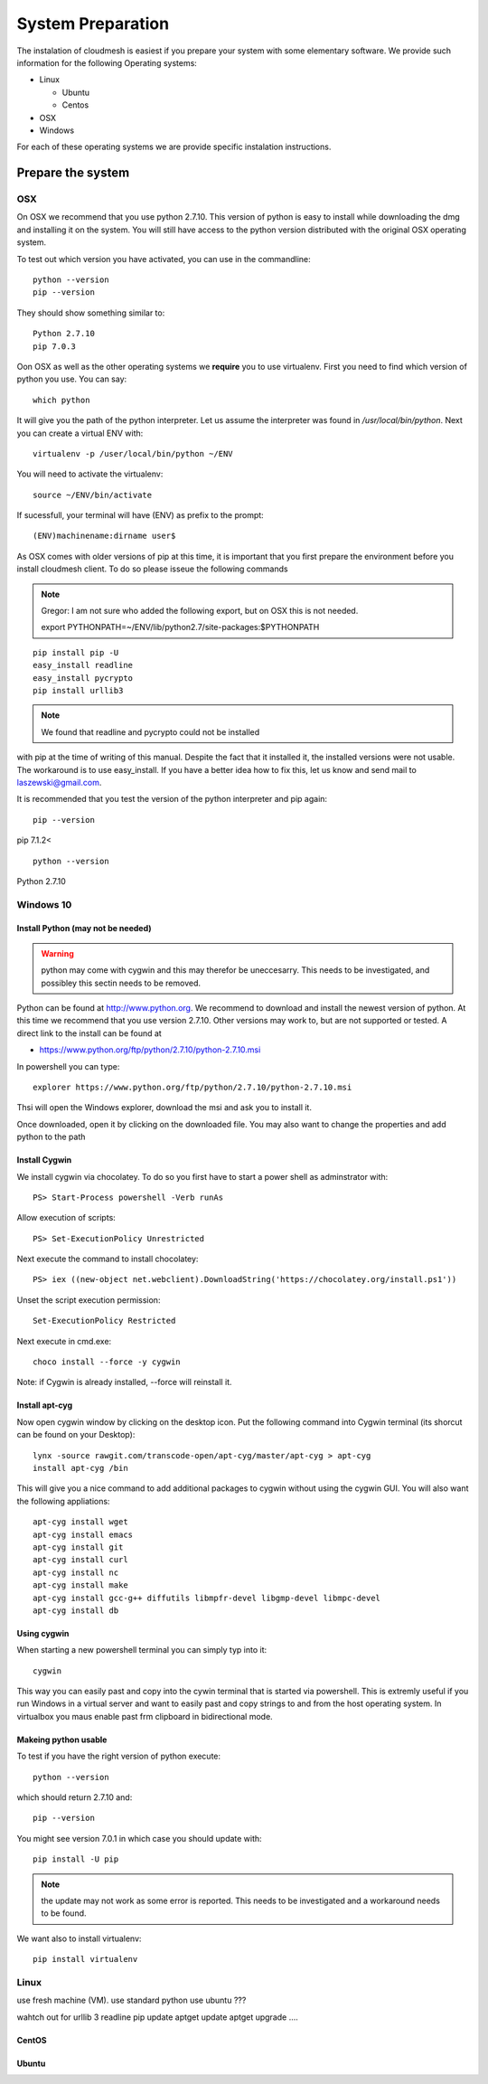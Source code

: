 System Preparation
===================

The instalation of cloudmesh is easiest if you prepare your system with some elementary
software. We provide such information for the following Operating systems:

* Linux

  * Ubuntu
  * Centos
    
* OSX
* Windows

For each of these operating systems we are provide specific
instalation instructions.

Prepare the system
------------------

OSX
^^^

On OSX we recommend that you use python 2.7.10. This version of python
is easy to install while downloading the dmg and installing it on the
system. You will still have access to the python version distributed
with the original OSX operating system.

To test out which version you have activated, you can use in the
commandline::

  python --version
  pip --version

They should show something similar to::

  Python 2.7.10
  pip 7.0.3

Oon OSX as well as the other operating systems we **require** you to
use virtualenv. First you need to find which version of python you
use. You can say::

  which python

It will give you the path of the python interpreter. Let us assume the
interpreter was found in `/usr/local/bin/python`.  Next you can create
a virtual ENV with::

  virtualenv -p /user/local/bin/python ~/ENV

You will need to activate the virtualenv::

  source ~/ENV/bin/activate

If sucessfull, your terminal will have (ENV) as prefix to the prompt::

  (ENV)machinename:dirname user$

As OSX comes with older versions of pip at this time, it is important
that you first prepare the environment before you install cloudmesh
client. To do so please isseue the following commands

.. note::
   
   Gregor: I am not sure who added the following export, but on OSX this is
   not needed.
   
   export PYTHONPATH=~/ENV/lib/python2.7/site-packages:$PYTHONPATH

::
   
   pip install pip -U
   easy_install readline
   easy_install pycrypto
   pip install urllib3

.. note:: We found that readline and pycrypto could not be installed
with pip at the time of writing of this manual. Despite the fact that
it installed it, the installed versions were not usable. The
workaround is to use easy_install. If you have a better idea how to
fix this, let us know and send mail to laszewski@gmail.com.

It is recommended that you test the version of the python interpreter
and pip again::
   
   pip --version

pip 7.1.2<
   
::

   python --version


Python 2.7.10


.. _windows-install:


Windows 10
^^^^^^^^^^^^^^^^^^^^^^^^^^^^^^^^^^^^^^^^^^^^^^^^^^^^^^^^^^^^^^^^^^^^^^

Install Python (may not be needed)
~~~~~~~~~~~~~~~~~~~~~~~~~~~~~~~~~~~~~~~~~~~~~~~~~~~~~~~~~~~~~~~~~~~~~~

.. warning:: python may come with cygwin and this may therefor be
	     uneccesarry. This needs to be investigated, and possibley
	     this sectin needs to be removed.
	     
Python can be found at http://www.python.org. We recommend to download
and install the newest version of python. At this time we recommend
that you use version 2.7.10. Other versions may work to, but are not
supported or tested. A direct link to the install can be found at

* https://www.python.org/ftp/python/2.7.10/python-2.7.10.msi

In powershell you can type::

  explorer https://www.python.org/ftp/python/2.7.10/python-2.7.10.msi

Thsi will open the Windows explorer, download the msi and ask you to
install it.

Once downloaded, open it by clicking on the downloaded file. You may
also want to change the properties and add python to the path

Install Cygwin
~~~~~~~~~~~~~~~~~~~~~~~~~~~~~~~~~~~~~~~~~~~~~~~~~~~~~~~~~~~~~~~~~~~~~~

We install cygwin via chocolatey. To do so you first have to start a
power shell as adminstrator with::

  PS> Start-Process powershell -Verb runAs

Allow execution of scripts::

  PS> Set-ExecutionPolicy Unrestricted
  
Next execute the command to install chocolatey::
  
  PS> iex ((new-object net.webclient).DownloadString('https://chocolatey.org/install.ps1'))
  
Unset the script execution permission::
  
  Set-ExecutionPolicy Restricted
  
Next execute in cmd.exe::
  
  choco install --force -y cygwin 
 
Note: if Cygwin is already installed, --force will reinstall it.

Install apt-cyg
~~~~~~~~~~~~~~~~~~~~~~~~~~~~~~~~~~~~~~~~~~~~~~~~~~~~~~~~~~~~~~~~~~~~~~

Now open cygwin window by clicking on the desktop icon. Put the
following command into Cygwin terminal (its shorcut can be found on
your Desktop)::
  
  lynx -source rawgit.com/transcode-open/apt-cyg/master/apt-cyg > apt-cyg
  install apt-cyg /bin

This will give you a nice command to add additional packages to cygwin
without using the cygwin GUI. You will also want the following appliations::

  apt-cyg install wget
  apt-cyg install emacs
  apt-cyg install git
  apt-cyg install curl
  apt-cyg install nc
  apt-cyg install make
  apt-cyg install gcc-g++ diffutils libmpfr-devel libgmp-devel libmpc-devel
  apt-cyg install db

Using cygwin
~~~~~~~~~~~~~~~~~~~~~~~~~~~~~~~~~~~~~~~~~~~~~~~~~~~~~~~~~~~~~~~~~~~~~~

When starting a new powershell terminal you can simply typ into it::

  cygwin

This way you can easily past and copy into the cywin terminal that is
started via powershell. This is extremly useful if you run Windows in
a virtual server and want to easily past and copy strings to and from
the host operating system. In virtualbox you maus enable past frm
clipboard in bidirectional mode.


Makeing python usable
~~~~~~~~~~~~~~~~~~~~~~~~~~~~~~~~~~~~~~~~~~~~~~~~~~~~~~~~~~~~~~~~~~~~~~

To test if you have the right version of python execute::

  python --version

which should return 2.7.10 and::

  pip --version

You might see version 7.0.1 in which case you should update with::

  pip install -U pip 

.. note:: the update may not work as some error is reported. This
	  needs to be investigated and a workaround needs to be found.

We want also to install virtualenv::

  pip install virtualenv


Linux
^^^^^^^^^^^^^^^^^^^^^^^^^^^^^^^^^^^^^^^^^^^^^^^^^^^^^^^^^^^^^^^^^^^^^^

use fresh machine (VM).
use standard python
use ubuntu ???

wahtch out for
urllib 3
readline
pip update
aptget update
aptget upgrade
....

CentOS
~~~~~~~~~~~~~~~~~~~~~~~~~~~~~~~~~~~~~~~~~~~~~~~~~~~~~~~~~~~~~~~~~~~~~~

.. todo:: Mangirish provide instructions

Ubuntu
~~~~~~~~~~~~~~~~~~~~~~~~~~~~~~~~~~~~~~~~~~~~~~~~~~~~~~~~~~~~~~~~~~~~~~

.. todo:: Gurav provide instructions


